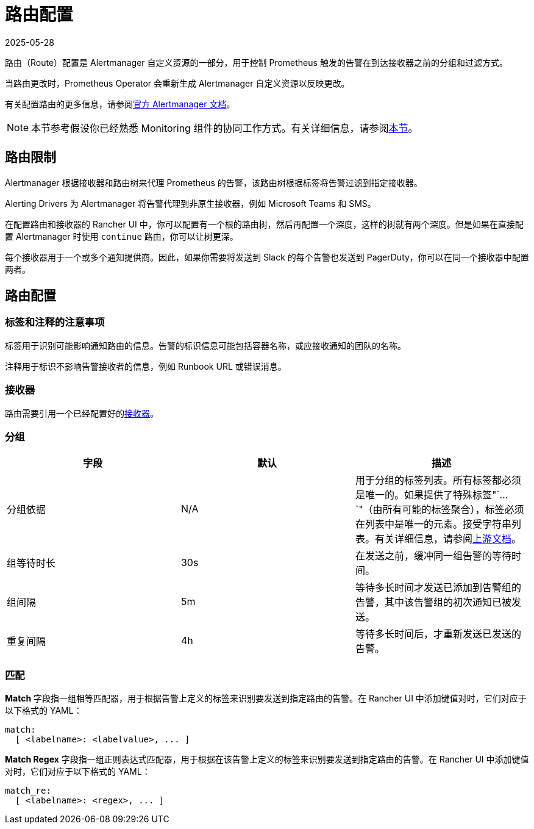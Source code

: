 = 路由配置
:revdate: 2025-05-28
:page-revdate: {revdate}

路由（Route）配置是 Alertmanager 自定义资源的一部分，用于控制 Prometheus 触发的告警在到达接收器之前的分组和过滤方式。

当路由更改时，Prometheus Operator 会重新生成 Alertmanager 自定义资源以反映更改。

有关配置路由的更多信息，请参阅link:https://www.prometheus.io/docs/alerting/latest/configuration/#route[官方 Alertmanager 文档]。

[NOTE]
====

本节参考假设你已经熟悉 Monitoring 组件的协同工作方式。有关详细信息，请参阅xref:observability/monitoring-and-dashboards/how-monitoring-works.adoc[本节]。
====


== 路由限制

Alertmanager 根据接收器和路由树来代理 Prometheus 的告警，该路由树根据标签将告警过滤到指定接收器。

Alerting Drivers 为 Alertmanager 将告警代理到非原生接收器，例如 Microsoft Teams 和 SMS。

在配置路由和接收器的 Rancher UI 中，你可以配置有一个根的路由树，然后再配置一个深度，这样的树就有两个深度。但是如果在直接配置 Alertmanager 时使用 `continue` 路由，你可以让树更深。

每个接收器用于一个或多个通知提供商。因此，如果你需要将发送到 Slack 的每个告警也发送到 PagerDuty，你可以在同一个接收器中配置两者。

== 路由配置

=== 标签和注释的注意事项

标签用于识别可能影响通知路由的信息。告警的标识信息可能包括容器名称，或应接收通知的团队的名称。

注释用于标识不影响告警接收者的信息，例如 Runbook URL 或错误消息。

=== 接收器

路由需要引用一个已经配置好的xref:observability/monitoring-and-dashboards/configuration/receivers.adoc[接收器]。

=== 分组

|===
| 字段 | 默认 | 描述

| 分组依据
| N/A
| 用于分组的标签列表。所有标签都必须是唯一的。如果提供了特殊标签"`...`"（由所有可能的标签聚合），标签必须在列表中是唯一的元素。接受字符串列表。有关详细信息，请参阅link:https://github.com/prometheus-operator/prometheus-operator/blob/main/Documentation/api-reference/api.md#route[上游文档]。

| 组等待时长
| 30s
| 在发送之前，缓冲同一组告警的等待时间。

| 组间隔
| 5m
| 等待多长时间才发送已添加到告警组的告警，其中该告警组的初次通知已被发送。

| 重复间隔
| 4h
| 等待多长时间后，才重新发送已发送的告警。
|===

=== 匹配

*Match* 字段指一组相等匹配器，用于根据告警上定义的标签来识别要发送到指定路由的告警。在 Rancher UI 中添加键值对时，它们对应于以下格式的 YAML：

[,yaml]
----
match:
  [ <labelname>: <labelvalue>, ... ]
----

*Match Regex* 字段指一组正则表达式匹配器，用于根据在该告警上定义的标签来识别要发送到指定路由的告警。在 Rancher UI 中添加键值对时，它们对应于以下格式的 YAML：

[,yaml]
----
match_re:
  [ <labelname>: <regex>, ... ]
----
